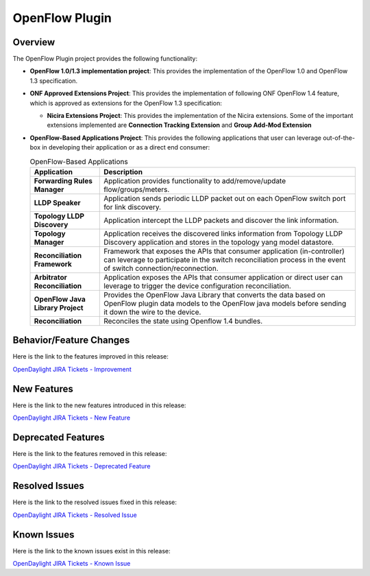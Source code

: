 ===============
OpenFlow Plugin
===============

Overview
========

The OpenFlow Plugin project provides the following functionality:

* **OpenFlow 1.0/1.3 implementation project**: This provides the implementation of the
  OpenFlow 1.0 and OpenFlow 1.3 specification.
* **ONF Approved Extensions Project**: This provides the implementation of following ONF
  OpenFlow 1.4 feature, which is approved as extensions for the OpenFlow 1.3
  specification:

  * **Nicira Extensions Project**: This provides the implementation of the Nicira extensions.
    Some of the important extensions implemented are **Connection Tracking Extension**
    and **Group Add-Mod Extension**

* **OpenFlow-Based Applications Project**: This provides the following applications that user can
  leverage out-of-the-box in developing their application or as a direct end consumer:

  .. list-table:: OpenFlow-Based Applications
     :widths: 15 55
     :header-rows: 1

     * - **Application**
       - **Description**

     * - **Forwarding Rules Manager**
       -  Application provides functionality to add/remove/update flow/groups/meters.
     * - **LLDP Speaker**
       - Application sends periodic LLDP packet out on each OpenFlow switch port for link discovery.
     * - **Topology LLDP Discovery**
       - Application intercept the LLDP packets and discover the link information.
     * - **Topology Manager**
       - Application receives the discovered links information from Topology LLDP
         Discovery application and stores in the topology yang model datastore.
     * - **Reconciliation Framework**
       - Framework that exposes the APIs that consumer application (in-controller) can
         leverage to participate in the switch reconciliation process in the event of
         switch connection/reconnection.
     * - **Arbitrator Reconciliation**
       - Application exposes the APIs that consumer application or direct user can
         leverage to trigger the device configuration reconciliation.
     * - **OpenFlow Java Library Project**
       - Provides the OpenFlow Java Library that converts the data based on OpenFlow
         plugin data models to the OpenFlow java models before sending it down the
         wire to the device.
     * - **Reconciliation**
       - Reconciles the state using Openflow 1.4 bundles.

Behavior/Feature Changes
========================

Here is the link to the features improved in this release:

`OpenDaylight JIRA Tickets - Improvement <https://jira.opendaylight.org/issues/?jql=project+%3D+openflowplugin+AND+type+%3D+Improvement+AND+status+in+%28Resolved%2C+Done%2C+Closed%29+AND+fixVersion+in+%28%22Silicon+GA%22%2C+Silicon%2C+silicon%29++ORDER+BY+issuetype+DESC%2C+key+ASC>`_

New Features
============

Here is the link to the new features introduced in this release:

`OpenDaylight JIRA Tickets - New Feature <https://jira.opendaylight.org/issues/?jql=project+%3D+openflowplugin+AND+type+%3D+%22New+Feature%22+AND+status+in+%28Resolved%2C+Done%2C+Closed%29+AND+fixVersion+in+%28%22Silicon+GA%22%2C+Silicon%2C+silicon%29++ORDER+BY+issuetype+DESC%2C+key+ASC>`_

Deprecated Features
===================

Here is the link to the features removed in this release:

`OpenDaylight JIRA Tickets - Deprecated Feature <https://jira.opendaylight.org/issues/?jql=project+%3D+openflowplugin+AND+type+%3D+Deprecate+AND+status+in+%28Resolved%2C+Done%2C+Closed%29+AND+fixVersion+in+%28%22Silicon+GA%22%2C+Silicon%2C+silicon%29++ORDER+BY+issuetype+DESC%2C+key+ASC>`_

Resolved Issues
===============

Here is the link to the resolved issues fixed in this release:

`OpenDaylight JIRA Tickets - Resolved Issue <https://jira.opendaylight.org/issues/?jql=project+%3D+openflowplugin+AND+type+%3D+Bug+AND+status+in+%28Resolved%2C+Done%2C+Closed%29+AND+fixVersion+in+%28%22Silicon+GA%22%2C+Silicon%2C+silicon%29++ORDER+BY+issuetype+DESC%2C+key+ASC>`_


Known Issues
============

Here is the link to the known issues exist in this release:

`OpenDaylight JIRA Tickets - Known Issue <https://jira.opendaylight.org/issues/?jql=project+%3D+openflowplugin+AND+type+%3D+Bug+AND+status+not+in+%28Resolved%2C+Done%2C+Closed%29+ORDER+BY+issuetype+DESC%2C+key+ASC>`_